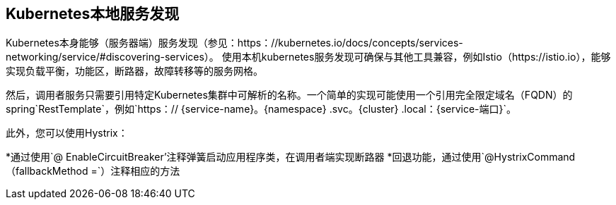 == Kubernetes本地服务发现

Kubernetes本身能够（服务器端）服务发现（参见：https：//kubernetes.io/docs/concepts/services-networking/service/#discovering-services）。
使用本机kubernetes服务发现可确保与其他工具兼容，例如Istio（https://istio.io），能够实现负载平衡，功能区，断路器，故障转移等的服务网格。

然后，调用者服务只需要引用特定Kubernetes集群中可解析的名称。一个简单的实现可能使用一个引用完全限定域名（FQDN）的spring`RestTemplate`，例如`https：// {service-name}。{namespace} .svc。{cluster} .local：{service-端口}`。

此外，您可以使用Hystrix：

*通过使用`@ EnableCircuitBreaker'注释弹簧启动应用程序类，在调用者端实现断路器
*回退功能，通过使用`@HystrixCommand（fallbackMethod =`）注释相应的方法
